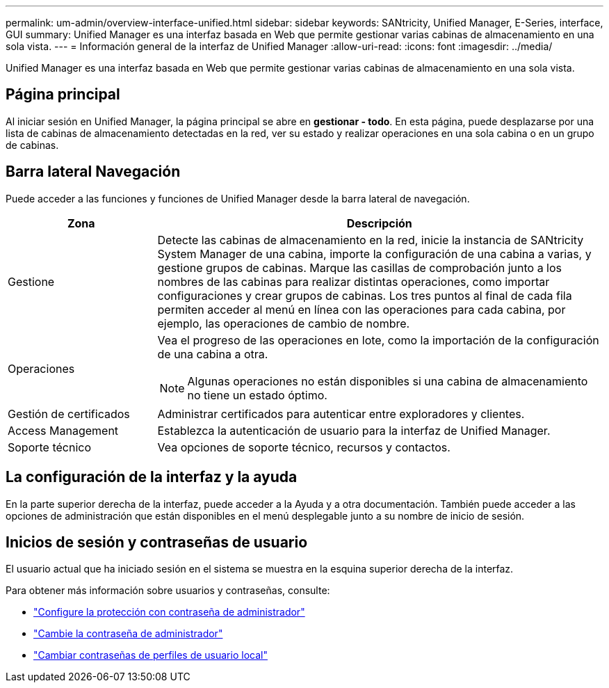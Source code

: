 ---
permalink: um-admin/overview-interface-unified.html 
sidebar: sidebar 
keywords: SANtricity, Unified Manager, E-Series, interface, GUI 
summary: Unified Manager es una interfaz basada en Web que permite gestionar varias cabinas de almacenamiento en una sola vista. 
---
= Información general de la interfaz de Unified Manager
:allow-uri-read: 
:icons: font
:imagesdir: ../media/


[role="lead"]
Unified Manager es una interfaz basada en Web que permite gestionar varias cabinas de almacenamiento en una sola vista.



== Página principal

Al iniciar sesión en Unified Manager, la página principal se abre en *gestionar - todo*. En esta página, puede desplazarse por una lista de cabinas de almacenamiento detectadas en la red, ver su estado y realizar operaciones en una sola cabina o en un grupo de cabinas.



== Barra lateral Navegación

Puede acceder a las funciones y funciones de Unified Manager desde la barra lateral de navegación.

[cols="25h,~"]
|===
| Zona | Descripción 


 a| 
Gestione
 a| 
Detecte las cabinas de almacenamiento en la red, inicie la instancia de SANtricity System Manager de una cabina, importe la configuración de una cabina a varias, y gestione grupos de cabinas. Marque las casillas de comprobación junto a los nombres de las cabinas para realizar distintas operaciones, como importar configuraciones y crear grupos de cabinas. Los tres puntos al final de cada fila permiten acceder al menú en línea con las operaciones para cada cabina, por ejemplo, las operaciones de cambio de nombre.



 a| 
Operaciones
 a| 
Vea el progreso de las operaciones en lote, como la importación de la configuración de una cabina a otra.

[NOTE]
====
Algunas operaciones no están disponibles si una cabina de almacenamiento no tiene un estado óptimo.

====


 a| 
Gestión de certificados
 a| 
Administrar certificados para autenticar entre exploradores y clientes.



 a| 
Access Management
 a| 
Establezca la autenticación de usuario para la interfaz de Unified Manager.



 a| 
Soporte técnico
 a| 
Vea opciones de soporte técnico, recursos y contactos.

|===


== La configuración de la interfaz y la ayuda

En la parte superior derecha de la interfaz, puede acceder a la Ayuda y a otra documentación. También puede acceder a las opciones de administración que están disponibles en el menú desplegable junto a su nombre de inicio de sesión.



== Inicios de sesión y contraseñas de usuario

El usuario actual que ha iniciado sesión en el sistema se muestra en la esquina superior derecha de la interfaz.

Para obtener más información sobre usuarios y contraseñas, consulte:

* link:administrator-password-protection-unified.html["Configure la protección con contraseña de administrador"]
* link:change-admin-password-unified.html["Cambie la contraseña de administrador"]
* link:../um-certificates/change-passwords-unified.html["Cambiar contraseñas de perfiles de usuario local"]

